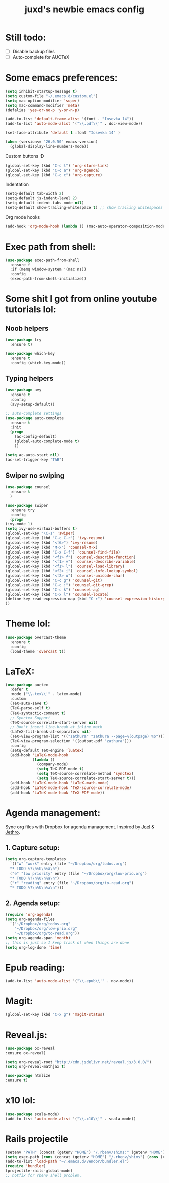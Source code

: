 #+TITLE: juxd's newbie emacs config

* Still todo:
  - [ ] Disable backup files
  - [ ] Auto-complete for AUCTeX

* Some emacs preferences:
  #+BEGIN_SRC emacs-lisp :tangle yes
(setq inhibit-startup-message t)
(setq custom-file "~/.emacs.d/custom.el")
(setq mac-option-modifier 'super)
(setq mac-command-modifier 'meta)
(defalias 'yes-or-no-p 'y-or-n-p)

(add-to-list 'default-frame-alist '(font . "Iosevka 14"))
(add-to-list 'auto-mode-alist '("\\.pdf\\'" . doc-view-mode))

(set-face-attribute 'default t :font "Iosevka 14" )

(when (version<= "26.0.50" emacs-version)
  (global-display-line-numbers-mode))
  #+END_SRC

Custom buttons :D
#+BEGIN_SRC emacs-lisp :tangle yes
(global-set-key (kbd "C-c l") 'org-store-link)
(global-set-key (kbd "C-c a") 'org-agenda)
(global-set-key (kbd "C-c c") 'org-capture)
#+END_SRC

Indentation
#+BEGIN_SRC emacs-lisp :tangle yes
(setq-default tab-width 2)
(setq-default js-indent-level 2)
(setq-default indent-tabs-mode nil)
(setq-default show-trailing-whitespace t) ;; show trailing whitespaces
#+END_SRC

Org mode hooks
#+BEGIN_SRC emacs-lisp :tangle yes
(add-hook 'org-mode-hook (lambda () (mac-auto-operator-composition-mode 1)))
#+END_SRC
* Exec path from shell:
  #+BEGIN_SRC emacs-lisp :tangle yes
(use-package exec-path-from-shell
  :ensure f
  :if (memq window-system '(mac ns))
  :config
  (exec-path-from-shell-initialize))
  #+END_SRC
* Some shit I got from online youtube tutorials lol:
** Noob helpers
  #+BEGIN_SRC emacs-lisp :tangle yes
(use-package try
  :ensure t)

(use-package which-key
  :ensure t
  :config (which-key-mode))
  #+END_SRC
** Typing helpers
  #+BEGIN_SRC emacs-lisp :tangle yes
(use-package avy
  :ensure t
  :config
  (avy-setup-default))

;; auto-complete settings
(use-package auto-complete
  :ensure t
  :init
  (progn
    (ac-config-default)
    (global-auto-complete-mode t)
    ))
 
(setq ac-auto-start nil)
(ac-set-trigger-key "TAB")

  #+END_SRC
** Swiper no swiping
  #+BEGIN_SRC emacs-lisp :tangle yes
    (use-package counsel
      :ensure t
      )

    (use-package swiper
      :ensure try
      :config
      (progn
	(ivy-mode 1)
	(setq ivy-use-virtual-buffers t)
	(global-set-key "\C-s" 'swiper)
	(global-set-key (kbd "C-c C-r") 'ivy-resume)
	(global-set-key (kbd "<f6>") 'ivy-resume)
	(global-set-key (kbd "M-x") 'counsel-M-x)
	(global-set-key (kbd "C-x C-f") 'counsel-find-file)
	(global-set-key (kbd "<f1> f") 'counsel-describe-function)
	(global-set-key (kbd "<f1> v") 'counsel-describe-variable)
	(global-set-key (kbd "<f1> l") 'counsel-load-library)
	(global-set-key (kbd "<f2> i") 'counsel-info-lookup-symbol)
	(global-set-key (kbd "<f2> u") 'counsel-unicode-char)
	(global-set-key (kbd "C-c g") 'counsel-git)
	(global-set-key (kbd "C-c j") 'counsel-git-grep)
	(global-set-key (kbd "C-c k") 'counsel-ag)
	(global-set-key (kbd "C-x l") 'counsel-locate)
	(define-key read-expression-map (kbd "C-r") 'counsel-expression-history)
	))
  #+END_SRC
* Theme lol:
  #+BEGIN_SRC emacs-lisp :tangle yes
(use-package overcast-theme
  :ensure t
  :config
  (load-theme 'overcast t))
  #+END_SRC
* LaTeX:
  #+BEGIN_SRC emacs-lisp :tangle yes
(use-package auctex
  :defer t
  :mode ("\\.tex\\'" . latex-mode)
  :custom
  (TeX-auto-save t)
  (TeX-parse-self t)
  (TeX-syntactic-comment t)
  ;; Synctex Support
  (TeX-source-correlate-start-server nil)
  ;; Don't insert line-break at inline math
  (LaTeX-fill-break-at-separators nil)
  (TeX-view-program-list '(("zathura" "zathura --page=%(outpage) %o")))
  (TeX-view-program-selection '((output-pdf "zathura")))
  :config
  (setq-default TeX-engine 'luatex)
  (add-hook 'LaTeX-mode-hook
            (lambda ()
              (company-mode)
              (setq TeX-PDF-mode t)
              (setq TeX-source-correlate-method 'synctex)
              (setq TeX-source-correlate-start-server t)))
  (add-hook 'LaTeX-mode-hook 'LaTeX-math-mode)
  (add-hook 'LaTeX-mode-hook 'TeX-source-correlate-mode)
  (add-hook 'LaTeX-mode-hook 'TeX-PDF-mode))
  #+END_SRC
* Agenda management:
  Sync org files with Dropbox for agenda management. Inspired by [[https://github.com/j0/][Joel]] & [[https://github.com/jethrokuan/.emacs.d][Jethro]].
** 1. Capture setup:
#+BEGIN_SRC emacs-lisp :tangle yes
(setq org-capture-templates
  `(("w" "work" entry (file "~/Dropbox/org/todos.org")
  "* TODO %?\n%U\n%a\n")
  ("e" "low priority" entry (file "~/Dropbox/org/low-prio.org")
  "* TODO %?\n%U\n%a\n")
  ("r" "reading" entry (file "~/Dropbox/org/to-read.org")
  "* TODO %?\n%U\n%a\n")))
#+END_SRC
** 2. Agenda setup:
#+BEGIN_SRC emacs-lisp :tangle yes
(require 'org-agenda)
(setq org-agenda-files
  `("~/Dropbox/org/todos.org"
    "~/Dropbox/org/low-prio.org"
    "~/Dropbox/org/to-read.org"))
(setq org-agenda-span 'month)
;; this is just so I keep track of when things are done
(setq org-log-done 'time)
#+END_SRC
* Epub reading:
#+BEGIN_SRC emacs-lisp :tangle yes
(add-to-list 'auto-mode-alist '("\\.epub\\'" . nov-mode))
#+END_SRC
* Magit:
  #+BEGIN_SRC emacs-lisp :tangle yes
  (global-set-key (kbd "C-x g") 'magit-status)
  #+END_SRC
* Reveal.js:
#+BEGIN_SRC emacs-lisp :tangle yes
(use-package ox-reveal
:ensure ox-reveal)

(setq org-reveal-root "http://cdn.jsdelivr.net/reveal.js/3.0.0/")
(setq org-reveal-mathjax t)

(use-package htmlize
:ensure t)
#+ENd_SRC
* x10 lol:
#+BEGIN_SRC emacs-lisp :tangle yes
(use-package scala-mode)
(add-to-list 'auto-mode-alist '("\\.x10\\'" . scala-mode))
#+END_SRC
* Rails projectile
#+BEGIN_SRC emacs-lisp :tangle yes
(setenv "PATH" (concat (getenv "HOME") "/.rbenv/shims:" (getenv "HOME") "/.rbenv/bin:" (getenv "PATH")))
(setq exec-path (cons (concat (getenv "HOME") "/.rbenv/shims") (cons (concat (getenv "HOME") "/.rbenv/bin") exec-path)))
(add-to-list 'load-path "~/.emacs.d/vendor/bundler.el")
(require 'bundler)
(projectile-rails-global-mode)
;; hotfix for rbenv shell problem.

#+END_SRC
